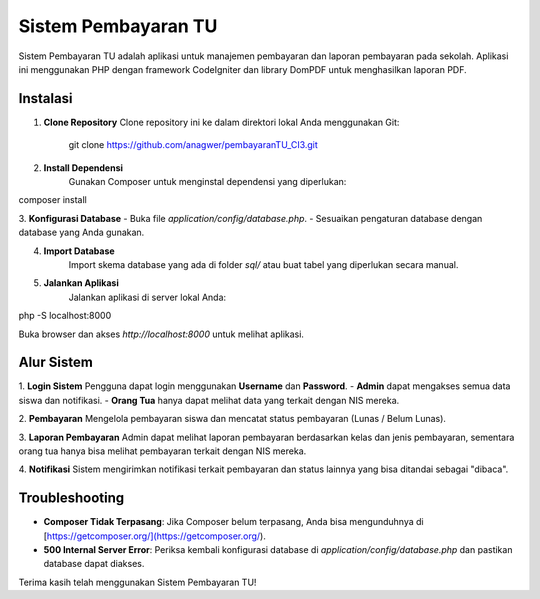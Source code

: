 Sistem Pembayaran TU
====================

Sistem Pembayaran TU adalah aplikasi untuk manajemen pembayaran dan laporan pembayaran pada sekolah. Aplikasi ini menggunakan PHP dengan framework CodeIgniter dan library DomPDF untuk menghasilkan laporan PDF.

Instalasi
---------

1. **Clone Repository**
   Clone repository ini ke dalam direktori lokal Anda menggunakan Git:
   
	git clone https://github.com/anagwer/pembayaranTU_CI3.git

2. **Install Dependensi**
	Gunakan Composer untuk menginstal dependensi yang diperlukan:

composer install

3. **Konfigurasi Database**
- Buka file `application/config/database.php`.
- Sesuaikan pengaturan database dengan database yang Anda gunakan.

4. **Import Database**
	Import skema database yang ada di folder `sql/` atau buat tabel yang diperlukan secara manual.

5. **Jalankan Aplikasi**
	Jalankan aplikasi di server lokal Anda:

php -S localhost:8000


Buka browser dan akses `http://localhost:8000` untuk melihat aplikasi.

Alur Sistem
-----------

1. **Login Sistem**
Pengguna dapat login menggunakan **Username** dan **Password**. 
- **Admin** dapat mengakses semua data siswa dan notifikasi.
- **Orang Tua** hanya dapat melihat data yang terkait dengan NIS mereka.

2. **Pembayaran**
Mengelola pembayaran siswa dan mencatat status pembayaran (Lunas / Belum Lunas).

3. **Laporan Pembayaran**
Admin dapat melihat laporan pembayaran berdasarkan kelas dan jenis pembayaran, sementara orang tua hanya bisa melihat pembayaran terkait dengan NIS mereka.

4. **Notifikasi**
Sistem mengirimkan notifikasi terkait pembayaran dan status lainnya yang bisa ditandai sebagai "dibaca".

Troubleshooting
---------------

- **Composer Tidak Terpasang**: Jika Composer belum terpasang, Anda bisa mengunduhnya di [https://getcomposer.org/](https://getcomposer.org/).
- **500 Internal Server Error**: Periksa kembali konfigurasi database di `application/config/database.php` dan pastikan database dapat diakses.

Terima kasih telah menggunakan Sistem Pembayaran TU!
